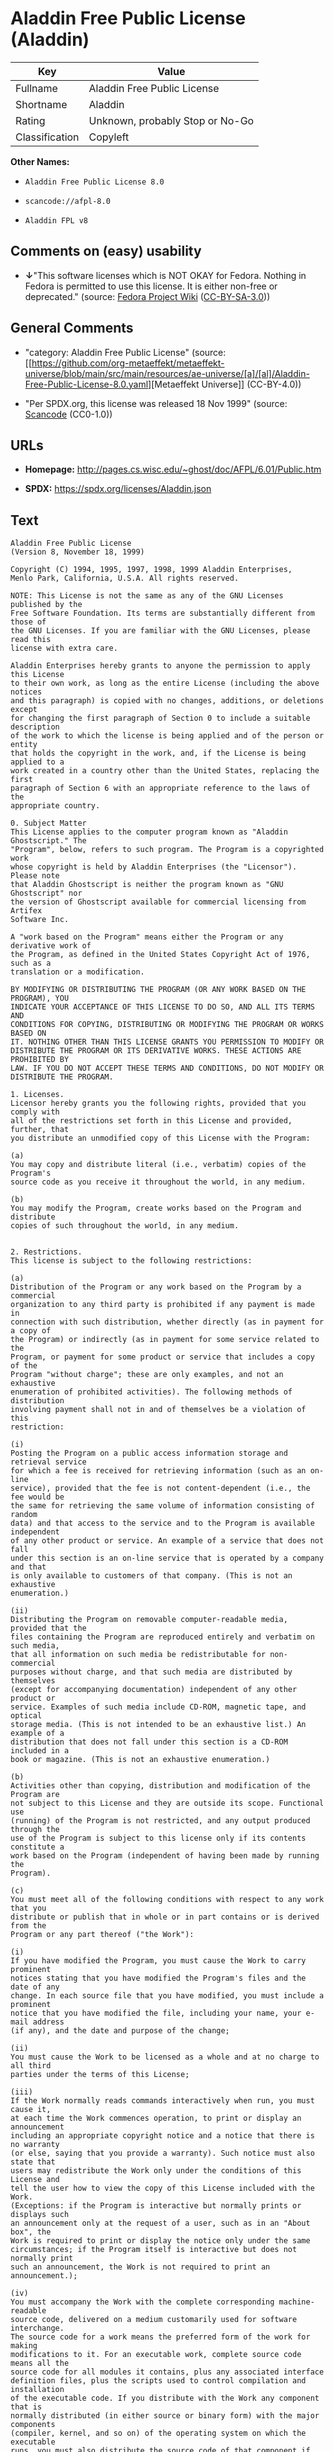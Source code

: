 * Aladdin Free Public License (Aladdin)
| Key            | Value                           |
|----------------+---------------------------------|
| Fullname       | Aladdin Free Public License     |
| Shortname      | Aladdin                         |
| Rating         | Unknown, probably Stop or No-Go |
| Classification | Copyleft                        |

*Other Names:*

- =Aladdin Free Public License 8.0=

- =scancode://afpl-8.0=

- =Aladdin FPL v8=

** Comments on (easy) usability

- *↓*"This software licenses which is NOT OKAY for Fedora. Nothing in
  Fedora is permitted to use this license. It is either non-free or
  deprecated." (source:
  [[https://fedoraproject.org/wiki/Licensing:Main?rd=Licensing][Fedora
  Project Wiki]]
  ([[https://creativecommons.org/licenses/by-sa/3.0/legalcode][CC-BY-SA-3.0]]))

** General Comments

- "category: Aladdin Free Public License" (source:
  [[https://github.com/org-metaeffekt/metaeffekt-universe/blob/main/src/main/resources/ae-universe/[a]/[al]/Aladdin-Free-Public-License-8.0.yaml][Metaeffekt
  Universe]] (CC-BY-4.0))

- "Per SPDX.org, this license was released 18 Nov 1999" (source:
  [[https://github.com/nexB/scancode-toolkit/blob/develop/src/licensedcode/data/licenses/afpl-8.0.yml][Scancode]]
  (CC0-1.0))

** URLs

- *Homepage:* http://pages.cs.wisc.edu/~ghost/doc/AFPL/6.01/Public.htm

- *SPDX:* https://spdx.org/licenses/Aladdin.json

** Text
#+begin_example
  Aladdin Free Public License
  (Version 8, November 18, 1999)

  Copyright (C) 1994, 1995, 1997, 1998, 1999 Aladdin Enterprises,
  Menlo Park, California, U.S.A. All rights reserved.

  NOTE: This License is not the same as any of the GNU Licenses published by the
  Free Software Foundation. Its terms are substantially different from those of
  the GNU Licenses. If you are familiar with the GNU Licenses, please read this
  license with extra care.

  Aladdin Enterprises hereby grants to anyone the permission to apply this License
  to their own work, as long as the entire License (including the above notices
  and this paragraph) is copied with no changes, additions, or deletions except
  for changing the first paragraph of Section 0 to include a suitable description
  of the work to which the license is being applied and of the person or entity
  that holds the copyright in the work, and, if the License is being applied to a
  work created in a country other than the United States, replacing the first
  paragraph of Section 6 with an appropriate reference to the laws of the
  appropriate country.

  0. Subject Matter 
  This License applies to the computer program known as "Aladdin Ghostscript." The
  "Program", below, refers to such program. The Program is a copyrighted work
  whose copyright is held by Aladdin Enterprises (the "Licensor"). Please note
  that Aladdin Ghostscript is neither the program known as "GNU Ghostscript" nor
  the version of Ghostscript available for commercial licensing from Artifex
  Software Inc.

  A "work based on the Program" means either the Program or any derivative work of
  the Program, as defined in the United States Copyright Act of 1976, such as a
  translation or a modification.

  BY MODIFYING OR DISTRIBUTING THE PROGRAM (OR ANY WORK BASED ON THE PROGRAM), YOU
  INDICATE YOUR ACCEPTANCE OF THIS LICENSE TO DO SO, AND ALL ITS TERMS AND
  CONDITIONS FOR COPYING, DISTRIBUTING OR MODIFYING THE PROGRAM OR WORKS BASED ON
  IT. NOTHING OTHER THAN THIS LICENSE GRANTS YOU PERMISSION TO MODIFY OR
  DISTRIBUTE THE PROGRAM OR ITS DERIVATIVE WORKS. THESE ACTIONS ARE PROHIBITED BY
  LAW. IF YOU DO NOT ACCEPT THESE TERMS AND CONDITIONS, DO NOT MODIFY OR
  DISTRIBUTE THE PROGRAM.

  1. Licenses.
  Licensor hereby grants you the following rights, provided that you comply with
  all of the restrictions set forth in this License and provided, further, that
  you distribute an unmodified copy of this License with the Program:

  (a)
  You may copy and distribute literal (i.e., verbatim) copies of the Program's
  source code as you receive it throughout the world, in any medium.

  (b)
  You may modify the Program, create works based on the Program and distribute
  copies of such throughout the world, in any medium.


  2. Restrictions.
  This license is subject to the following restrictions:

  (a)
  Distribution of the Program or any work based on the Program by a commercial
  organization to any third party is prohibited if any payment is made in
  connection with such distribution, whether directly (as in payment for a copy of
  the Program) or indirectly (as in payment for some service related to the
  Program, or payment for some product or service that includes a copy of the
  Program "without charge"; these are only examples, and not an exhaustive
  enumeration of prohibited activities). The following methods of distribution
  involving payment shall not in and of themselves be a violation of this
  restriction:

  (i)
  Posting the Program on a public access information storage and retrieval service
  for which a fee is received for retrieving information (such as an on-line
  service), provided that the fee is not content-dependent (i.e., the fee would be
  the same for retrieving the same volume of information consisting of random
  data) and that access to the service and to the Program is available independent
  of any other product or service. An example of a service that does not fall
  under this section is an on-line service that is operated by a company and that
  is only available to customers of that company. (This is not an exhaustive
  enumeration.)

  (ii)
  Distributing the Program on removable computer-readable media, provided that the
  files containing the Program are reproduced entirely and verbatim on such media,
  that all information on such media be redistributable for non-commercial
  purposes without charge, and that such media are distributed by themselves
  (except for accompanying documentation) independent of any other product or
  service. Examples of such media include CD-ROM, magnetic tape, and optical
  storage media. (This is not intended to be an exhaustive list.) An example of a
  distribution that does not fall under this section is a CD-ROM included in a
  book or magazine. (This is not an exhaustive enumeration.)

  (b)
  Activities other than copying, distribution and modification of the Program are
  not subject to this License and they are outside its scope. Functional use
  (running) of the Program is not restricted, and any output produced through the
  use of the Program is subject to this license only if its contents constitute a
  work based on the Program (independent of having been made by running the
  Program).

  (c)
  You must meet all of the following conditions with respect to any work that you
  distribute or publish that in whole or in part contains or is derived from the
  Program or any part thereof ("the Work"):

  (i)
  If you have modified the Program, you must cause the Work to carry prominent
  notices stating that you have modified the Program's files and the date of any
  change. In each source file that you have modified, you must include a prominent
  notice that you have modified the file, including your name, your e-mail address
  (if any), and the date and purpose of the change;

  (ii)
  You must cause the Work to be licensed as a whole and at no charge to all third
  parties under the terms of this License;

  (iii)
  If the Work normally reads commands interactively when run, you must cause it,
  at each time the Work commences operation, to print or display an announcement
  including an appropriate copyright notice and a notice that there is no warranty
  (or else, saying that you provide a warranty). Such notice must also state that
  users may redistribute the Work only under the conditions of this License and
  tell the user how to view the copy of this License included with the Work.
  (Exceptions: if the Program is interactive but normally prints or displays such
  an announcement only at the request of a user, such as in an "About box", the
  Work is required to print or display the notice only under the same
  circumstances; if the Program itself is interactive but does not normally print
  such an announcement, the Work is not required to print an announcement.);

  (iv)
  You must accompany the Work with the complete corresponding machine-readable
  source code, delivered on a medium customarily used for software interchange.
  The source code for a work means the preferred form of the work for making
  modifications to it. For an executable work, complete source code means all the
  source code for all modules it contains, plus any associated interface
  definition files, plus the scripts used to control compilation and installation
  of the executable code. If you distribute with the Work any component that is
  normally distributed (in either source or binary form) with the major components
  (compiler, kernel, and so on) of the operating system on which the executable
  runs, you must also distribute the source code of that component if you have it
  and are allowed to do so;

  (v)
  If you distribute any written or printed material at all with the Work, such
  material must include either a written copy of this License, or a prominent
  written indication that the Work is covered by this License and written
  instructions for printing and/or displaying the copy of the License on the
  distribution medium;

  (vi)
  You may not impose any further restrictions on the recipient's exercise of the
  rights granted herein.

  If distribution of executable or object code is made by offering the equivalent
  ability to copy from a designated place, then offering equivalent ability to
  copy the source code from the same place counts as distribution of the source
  code, even though third parties are not compelled to copy the source code along
  with the object code.

  3. Reservation of Rights.
  No rights are granted to the Program except as expressly set forth herein. You
  may not copy, modify, sublicense, or distribute the Program except as expressly
  provided under this License. Any attempt otherwise to copy, modify, sublicense
  or distribute the Program is void, and will automatically terminate your rights
  under this License. However, parties who have received copies, or rights, from
  you under this License will not have their licenses terminated so long as such
  parties remain in full compliance.

  4. Other Restrictions.
  If the distribution and/or use of the Program is restricted in certain countries
  for any reason, Licensor may add an explicit geographical distribution
  limitation excluding those countries, so that distribution is permitted only in
  or among countries not thus excluded. In such case, this License incorporates
  the limitation as if written in the body of this License.

  5. Limitations.
  THE PROGRAM IS PROVIDED TO YOU "AS IS," WITHOUT WARRANTY. THERE IS NO WARRANTY
  FOR THE PROGRAM, EITHER EXPRESSED OR IMPLIED, INCLUDING, BUT NOT LIMITED TO, THE
  IMPLIED WARRANTIES OF MERCHANTABILITY AND FITNESS FOR A PARTICULAR PURPOSE AND
  NONINFRINGEMENT OF THIRD PARTY RIGHTS. THE ENTIRE RISK AS TO THE QUALITY AND
  PERFORMANCE OF THE PROGRAM IS WITH YOU. SHOULD THE PROGRAM PROVE DEFECTIVE, YOU
  ASSUME THE COST OF ALL NECESSARY SERVICING, REPAIR OR CORRECTION.

  IN NO EVENT UNLESS REQUIRED BY APPLICABLE LAW OR AGREED TO IN WRITING WILL
  LICENSOR, OR ANY OTHER PARTY WHO MAY MODIFY AND/OR REDISTRIBUTE THE PROGRAM AS
  PERMITTED ABOVE, BE LIABLE TO YOU FOR DAMAGES, INCLUDING ANY GENERAL, SPECIAL,
  INCIDENTAL OR CONSEQUENTIAL DAMAGES ARISING OUT OF THE USE OR INABILITY TO USE
  THE PROGRAM (INCLUDING BUT NOT LIMITED TO LOSS OF DATA OR DATA BEING RENDERED
  INACCURATE OR LOSSES SUSTAINED BY YOU OR THIRD PARTIES OR A FAILURE OF THE
  PROGRAM TO OPERATE WITH ANY OTHER PROGRAMS), EVEN IF SUCH HOLDER OR OTHER PARTY
  HAS BEEN ADVISED OF THE POSSIBILITY OF SUCH DAMAGES.

  6. General.

  This License is governed by the laws of the State of California, U.S.A.,
  excluding choice of law rules.

  If any part of this License is found to be in conflict with the law, that part
  shall be interpreted in its broadest meaning consistent with the law, and no
  other parts of the License shall be affected.

  For United States Government users, the Program is provided with RESTRICTED
  RIGHTS. If you are a unit or agency of the United States Government or are
  acquiring the Program for any such unit or agency, the following apply:

  If the unit or agency is the Department of Defense ("DOD"), the Program and its
  documentation are classified as "commercial computer software" and "commercial
  computer software documentation" respectively and, pursuant to DFAR Section
  227.7202, the Government is acquiring the Program and its documentation in
  accordance with the terms of this License. If the unit or agency is other than
  DOD, the Program and its documentation are classified as "commercial computer
  software" and "commercial computer software documentation" respectively and,
  pursuant to FAR Section 12.212, the Government is acquiring the Program and its
  documentation in accordance with the terms of this License.
#+end_example

--------------

** Raw Data
*** Facts

- LicenseName

- [[https://fedoraproject.org/wiki/Licensing:Main?rd=Licensing][Fedora
  Project Wiki]]
  ([[https://creativecommons.org/licenses/by-sa/3.0/legalcode][CC-BY-SA-3.0]])

- [[https://github.com/org-metaeffekt/metaeffekt-universe/blob/main/src/main/resources/ae-universe/[a]/[al]/Aladdin-Free-Public-License-8.0.yaml][Metaeffekt
  Universe]] (CC-BY-4.0)

- [[https://spdx.org/licenses/Aladdin.html][SPDX]] (all data [in this
  repository] is generated)

- [[https://github.com/nexB/scancode-toolkit/blob/develop/src/licensedcode/data/licenses/afpl-8.0.yml][Scancode]]
  (CC0-1.0)

*** Raw JSON
#+begin_example
  {
      "__impliedNames": [
          "Aladdin",
          "Aladdin Free Public License",
          "Aladdin Free Public License 8.0",
          "scancode://afpl-8.0",
          "Aladdin FPL v8"
      ],
      "__impliedId": "Aladdin",
      "__impliedAmbiguousNames": [
          "Aladdin License",
          "ALADDIN LICENSE",
          "ALADDIN License",
          "scancode:afpl-8.0"
      ],
      "__impliedComments": [
          [
              "Metaeffekt Universe",
              [
                  "category: Aladdin Free Public License"
              ]
          ],
          [
              "Scancode",
              [
                  "Per SPDX.org, this license was released 18 Nov 1999"
              ]
          ]
      ],
      "facts": {
          "LicenseName": {
              "implications": {
                  "__impliedNames": [
                      "Aladdin"
                  ],
                  "__impliedId": "Aladdin"
              },
              "shortname": "Aladdin",
              "otherNames": []
          },
          "SPDX": {
              "isSPDXLicenseDeprecated": false,
              "spdxFullName": "Aladdin Free Public License",
              "spdxDetailsURL": "https://spdx.org/licenses/Aladdin.json",
              "_sourceURL": "https://spdx.org/licenses/Aladdin.html",
              "spdxLicIsOSIApproved": false,
              "spdxSeeAlso": [
                  "http://pages.cs.wisc.edu/~ghost/doc/AFPL/6.01/Public.htm"
              ],
              "_implications": {
                  "__impliedNames": [
                      "Aladdin",
                      "Aladdin Free Public License"
                  ],
                  "__impliedId": "Aladdin",
                  "__isOsiApproved": false,
                  "__impliedURLs": [
                      [
                          "SPDX",
                          "https://spdx.org/licenses/Aladdin.json"
                      ],
                      [
                          null,
                          "http://pages.cs.wisc.edu/~ghost/doc/AFPL/6.01/Public.htm"
                      ]
                  ]
              },
              "spdxLicenseId": "Aladdin"
          },
          "Fedora Project Wiki": {
              "rating": "Bad",
              "Upstream URL": "http://www.artifex.com/downloads/doc/Public.htm",
              "licenseType": "license",
              "_sourceURL": "https://fedoraproject.org/wiki/Licensing:Main?rd=Licensing",
              "Full Name": "Aladdin Free Public License",
              "FSF Free?": "No",
              "_implications": {
                  "__impliedNames": [
                      "Aladdin Free Public License"
                  ],
                  "__impliedJudgement": [
                      [
                          "Fedora Project Wiki",
                          {
                              "tag": "NegativeJudgement",
                              "contents": "This software licenses which is NOT OKAY for Fedora. Nothing in Fedora is permitted to use this license. It is either non-free or deprecated."
                          }
                      ]
                  ]
              },
              "Notes": null
          },
          "Scancode": {
              "otherUrls": null,
              "homepageUrl": "http://pages.cs.wisc.edu/~ghost/doc/AFPL/6.01/Public.htm",
              "shortName": "Aladdin FPL v8",
              "textUrls": null,
              "text": "Aladdin Free Public License\n(Version 8, November 18, 1999)\n\nCopyright (C) 1994, 1995, 1997, 1998, 1999 Aladdin Enterprises,\nMenlo Park, California, U.S.A. All rights reserved.\n\nNOTE: This License is not the same as any of the GNU Licenses published by the\nFree Software Foundation. Its terms are substantially different from those of\nthe GNU Licenses. If you are familiar with the GNU Licenses, please read this\nlicense with extra care.\n\nAladdin Enterprises hereby grants to anyone the permission to apply this License\nto their own work, as long as the entire License (including the above notices\nand this paragraph) is copied with no changes, additions, or deletions except\nfor changing the first paragraph of Section 0 to include a suitable description\nof the work to which the license is being applied and of the person or entity\nthat holds the copyright in the work, and, if the License is being applied to a\nwork created in a country other than the United States, replacing the first\nparagraph of Section 6 with an appropriate reference to the laws of the\nappropriate country.\n\n0. Subject Matter \nThis License applies to the computer program known as \"Aladdin Ghostscript.\" The\n\"Program\", below, refers to such program. The Program is a copyrighted work\nwhose copyright is held by Aladdin Enterprises (the \"Licensor\"). Please note\nthat Aladdin Ghostscript is neither the program known as \"GNU Ghostscript\" nor\nthe version of Ghostscript available for commercial licensing from Artifex\nSoftware Inc.\n\nA \"work based on the Program\" means either the Program or any derivative work of\nthe Program, as defined in the United States Copyright Act of 1976, such as a\ntranslation or a modification.\n\nBY MODIFYING OR DISTRIBUTING THE PROGRAM (OR ANY WORK BASED ON THE PROGRAM), YOU\nINDICATE YOUR ACCEPTANCE OF THIS LICENSE TO DO SO, AND ALL ITS TERMS AND\nCONDITIONS FOR COPYING, DISTRIBUTING OR MODIFYING THE PROGRAM OR WORKS BASED ON\nIT. NOTHING OTHER THAN THIS LICENSE GRANTS YOU PERMISSION TO MODIFY OR\nDISTRIBUTE THE PROGRAM OR ITS DERIVATIVE WORKS. THESE ACTIONS ARE PROHIBITED BY\nLAW. IF YOU DO NOT ACCEPT THESE TERMS AND CONDITIONS, DO NOT MODIFY OR\nDISTRIBUTE THE PROGRAM.\n\n1. Licenses.\nLicensor hereby grants you the following rights, provided that you comply with\nall of the restrictions set forth in this License and provided, further, that\nyou distribute an unmodified copy of this License with the Program:\n\n(a)\nYou may copy and distribute literal (i.e., verbatim) copies of the Program's\nsource code as you receive it throughout the world, in any medium.\n\n(b)\nYou may modify the Program, create works based on the Program and distribute\ncopies of such throughout the world, in any medium.\n\n\n2. Restrictions.\nThis license is subject to the following restrictions:\n\n(a)\nDistribution of the Program or any work based on the Program by a commercial\norganization to any third party is prohibited if any payment is made in\nconnection with such distribution, whether directly (as in payment for a copy of\nthe Program) or indirectly (as in payment for some service related to the\nProgram, or payment for some product or service that includes a copy of the\nProgram \"without charge\"; these are only examples, and not an exhaustive\nenumeration of prohibited activities). The following methods of distribution\ninvolving payment shall not in and of themselves be a violation of this\nrestriction:\n\n(i)\nPosting the Program on a public access information storage and retrieval service\nfor which a fee is received for retrieving information (such as an on-line\nservice), provided that the fee is not content-dependent (i.e., the fee would be\nthe same for retrieving the same volume of information consisting of random\ndata) and that access to the service and to the Program is available independent\nof any other product or service. An example of a service that does not fall\nunder this section is an on-line service that is operated by a company and that\nis only available to customers of that company. (This is not an exhaustive\nenumeration.)\n\n(ii)\nDistributing the Program on removable computer-readable media, provided that the\nfiles containing the Program are reproduced entirely and verbatim on such media,\nthat all information on such media be redistributable for non-commercial\npurposes without charge, and that such media are distributed by themselves\n(except for accompanying documentation) independent of any other product or\nservice. Examples of such media include CD-ROM, magnetic tape, and optical\nstorage media. (This is not intended to be an exhaustive list.) An example of a\ndistribution that does not fall under this section is a CD-ROM included in a\nbook or magazine. (This is not an exhaustive enumeration.)\n\n(b)\nActivities other than copying, distribution and modification of the Program are\nnot subject to this License and they are outside its scope. Functional use\n(running) of the Program is not restricted, and any output produced through the\nuse of the Program is subject to this license only if its contents constitute a\nwork based on the Program (independent of having been made by running the\nProgram).\n\n(c)\nYou must meet all of the following conditions with respect to any work that you\ndistribute or publish that in whole or in part contains or is derived from the\nProgram or any part thereof (\"the Work\"):\n\n(i)\nIf you have modified the Program, you must cause the Work to carry prominent\nnotices stating that you have modified the Program's files and the date of any\nchange. In each source file that you have modified, you must include a prominent\nnotice that you have modified the file, including your name, your e-mail address\n(if any), and the date and purpose of the change;\n\n(ii)\nYou must cause the Work to be licensed as a whole and at no charge to all third\nparties under the terms of this License;\n\n(iii)\nIf the Work normally reads commands interactively when run, you must cause it,\nat each time the Work commences operation, to print or display an announcement\nincluding an appropriate copyright notice and a notice that there is no warranty\n(or else, saying that you provide a warranty). Such notice must also state that\nusers may redistribute the Work only under the conditions of this License and\ntell the user how to view the copy of this License included with the Work.\n(Exceptions: if the Program is interactive but normally prints or displays such\nan announcement only at the request of a user, such as in an \"About box\", the\nWork is required to print or display the notice only under the same\ncircumstances; if the Program itself is interactive but does not normally print\nsuch an announcement, the Work is not required to print an announcement.);\n\n(iv)\nYou must accompany the Work with the complete corresponding machine-readable\nsource code, delivered on a medium customarily used for software interchange.\nThe source code for a work means the preferred form of the work for making\nmodifications to it. For an executable work, complete source code means all the\nsource code for all modules it contains, plus any associated interface\ndefinition files, plus the scripts used to control compilation and installation\nof the executable code. If you distribute with the Work any component that is\nnormally distributed (in either source or binary form) with the major components\n(compiler, kernel, and so on) of the operating system on which the executable\nruns, you must also distribute the source code of that component if you have it\nand are allowed to do so;\n\n(v)\nIf you distribute any written or printed material at all with the Work, such\nmaterial must include either a written copy of this License, or a prominent\nwritten indication that the Work is covered by this License and written\ninstructions for printing and/or displaying the copy of the License on the\ndistribution medium;\n\n(vi)\nYou may not impose any further restrictions on the recipient's exercise of the\nrights granted herein.\n\nIf distribution of executable or object code is made by offering the equivalent\nability to copy from a designated place, then offering equivalent ability to\ncopy the source code from the same place counts as distribution of the source\ncode, even though third parties are not compelled to copy the source code along\nwith the object code.\n\n3. Reservation of Rights.\nNo rights are granted to the Program except as expressly set forth herein. You\nmay not copy, modify, sublicense, or distribute the Program except as expressly\nprovided under this License. Any attempt otherwise to copy, modify, sublicense\nor distribute the Program is void, and will automatically terminate your rights\nunder this License. However, parties who have received copies, or rights, from\nyou under this License will not have their licenses terminated so long as such\nparties remain in full compliance.\n\n4. Other Restrictions.\nIf the distribution and/or use of the Program is restricted in certain countries\nfor any reason, Licensor may add an explicit geographical distribution\nlimitation excluding those countries, so that distribution is permitted only in\nor among countries not thus excluded. In such case, this License incorporates\nthe limitation as if written in the body of this License.\n\n5. Limitations.\nTHE PROGRAM IS PROVIDED TO YOU \"AS IS,\" WITHOUT WARRANTY. THERE IS NO WARRANTY\nFOR THE PROGRAM, EITHER EXPRESSED OR IMPLIED, INCLUDING, BUT NOT LIMITED TO, THE\nIMPLIED WARRANTIES OF MERCHANTABILITY AND FITNESS FOR A PARTICULAR PURPOSE AND\nNONINFRINGEMENT OF THIRD PARTY RIGHTS. THE ENTIRE RISK AS TO THE QUALITY AND\nPERFORMANCE OF THE PROGRAM IS WITH YOU. SHOULD THE PROGRAM PROVE DEFECTIVE, YOU\nASSUME THE COST OF ALL NECESSARY SERVICING, REPAIR OR CORRECTION.\n\nIN NO EVENT UNLESS REQUIRED BY APPLICABLE LAW OR AGREED TO IN WRITING WILL\nLICENSOR, OR ANY OTHER PARTY WHO MAY MODIFY AND/OR REDISTRIBUTE THE PROGRAM AS\nPERMITTED ABOVE, BE LIABLE TO YOU FOR DAMAGES, INCLUDING ANY GENERAL, SPECIAL,\nINCIDENTAL OR CONSEQUENTIAL DAMAGES ARISING OUT OF THE USE OR INABILITY TO USE\nTHE PROGRAM (INCLUDING BUT NOT LIMITED TO LOSS OF DATA OR DATA BEING RENDERED\nINACCURATE OR LOSSES SUSTAINED BY YOU OR THIRD PARTIES OR A FAILURE OF THE\nPROGRAM TO OPERATE WITH ANY OTHER PROGRAMS), EVEN IF SUCH HOLDER OR OTHER PARTY\nHAS BEEN ADVISED OF THE POSSIBILITY OF SUCH DAMAGES.\n\n6. General.\n\nThis License is governed by the laws of the State of California, U.S.A.,\nexcluding choice of law rules.\n\nIf any part of this License is found to be in conflict with the law, that part\nshall be interpreted in its broadest meaning consistent with the law, and no\nother parts of the License shall be affected.\n\nFor United States Government users, the Program is provided with RESTRICTED\nRIGHTS. If you are a unit or agency of the United States Government or are\nacquiring the Program for any such unit or agency, the following apply:\n\nIf the unit or agency is the Department of Defense (\"DOD\"), the Program and its\ndocumentation are classified as \"commercial computer software\" and \"commercial\ncomputer software documentation\" respectively and, pursuant to DFAR Section\n227.7202, the Government is acquiring the Program and its documentation in\naccordance with the terms of this License. If the unit or agency is other than\nDOD, the Program and its documentation are classified as \"commercial computer\nsoftware\" and \"commercial computer software documentation\" respectively and,\npursuant to FAR Section 12.212, the Government is acquiring the Program and its\ndocumentation in accordance with the terms of this License.\n",
              "category": "Copyleft",
              "osiUrl": null,
              "owner": "Aladdin Enterprises",
              "_sourceURL": "https://github.com/nexB/scancode-toolkit/blob/develop/src/licensedcode/data/licenses/afpl-8.0.yml",
              "key": "afpl-8.0",
              "name": "Aladdin Free Public License v8",
              "spdxId": "Aladdin",
              "notes": "Per SPDX.org, this license was released 18 Nov 1999",
              "_implications": {
                  "__impliedNames": [
                      "scancode://afpl-8.0",
                      "Aladdin FPL v8",
                      "Aladdin"
                  ],
                  "__impliedId": "Aladdin",
                  "__impliedComments": [
                      [
                          "Scancode",
                          [
                              "Per SPDX.org, this license was released 18 Nov 1999"
                          ]
                      ]
                  ],
                  "__impliedCopyleft": [
                      [
                          "Scancode",
                          "Copyleft"
                      ]
                  ],
                  "__calculatedCopyleft": "Copyleft",
                  "__impliedText": "Aladdin Free Public License\n(Version 8, November 18, 1999)\n\nCopyright (C) 1994, 1995, 1997, 1998, 1999 Aladdin Enterprises,\nMenlo Park, California, U.S.A. All rights reserved.\n\nNOTE: This License is not the same as any of the GNU Licenses published by the\nFree Software Foundation. Its terms are substantially different from those of\nthe GNU Licenses. If you are familiar with the GNU Licenses, please read this\nlicense with extra care.\n\nAladdin Enterprises hereby grants to anyone the permission to apply this License\nto their own work, as long as the entire License (including the above notices\nand this paragraph) is copied with no changes, additions, or deletions except\nfor changing the first paragraph of Section 0 to include a suitable description\nof the work to which the license is being applied and of the person or entity\nthat holds the copyright in the work, and, if the License is being applied to a\nwork created in a country other than the United States, replacing the first\nparagraph of Section 6 with an appropriate reference to the laws of the\nappropriate country.\n\n0. Subject Matter \nThis License applies to the computer program known as \"Aladdin Ghostscript.\" The\n\"Program\", below, refers to such program. The Program is a copyrighted work\nwhose copyright is held by Aladdin Enterprises (the \"Licensor\"). Please note\nthat Aladdin Ghostscript is neither the program known as \"GNU Ghostscript\" nor\nthe version of Ghostscript available for commercial licensing from Artifex\nSoftware Inc.\n\nA \"work based on the Program\" means either the Program or any derivative work of\nthe Program, as defined in the United States Copyright Act of 1976, such as a\ntranslation or a modification.\n\nBY MODIFYING OR DISTRIBUTING THE PROGRAM (OR ANY WORK BASED ON THE PROGRAM), YOU\nINDICATE YOUR ACCEPTANCE OF THIS LICENSE TO DO SO, AND ALL ITS TERMS AND\nCONDITIONS FOR COPYING, DISTRIBUTING OR MODIFYING THE PROGRAM OR WORKS BASED ON\nIT. NOTHING OTHER THAN THIS LICENSE GRANTS YOU PERMISSION TO MODIFY OR\nDISTRIBUTE THE PROGRAM OR ITS DERIVATIVE WORKS. THESE ACTIONS ARE PROHIBITED BY\nLAW. IF YOU DO NOT ACCEPT THESE TERMS AND CONDITIONS, DO NOT MODIFY OR\nDISTRIBUTE THE PROGRAM.\n\n1. Licenses.\nLicensor hereby grants you the following rights, provided that you comply with\nall of the restrictions set forth in this License and provided, further, that\nyou distribute an unmodified copy of this License with the Program:\n\n(a)\nYou may copy and distribute literal (i.e., verbatim) copies of the Program's\nsource code as you receive it throughout the world, in any medium.\n\n(b)\nYou may modify the Program, create works based on the Program and distribute\ncopies of such throughout the world, in any medium.\n\n\n2. Restrictions.\nThis license is subject to the following restrictions:\n\n(a)\nDistribution of the Program or any work based on the Program by a commercial\norganization to any third party is prohibited if any payment is made in\nconnection with such distribution, whether directly (as in payment for a copy of\nthe Program) or indirectly (as in payment for some service related to the\nProgram, or payment for some product or service that includes a copy of the\nProgram \"without charge\"; these are only examples, and not an exhaustive\nenumeration of prohibited activities). The following methods of distribution\ninvolving payment shall not in and of themselves be a violation of this\nrestriction:\n\n(i)\nPosting the Program on a public access information storage and retrieval service\nfor which a fee is received for retrieving information (such as an on-line\nservice), provided that the fee is not content-dependent (i.e., the fee would be\nthe same for retrieving the same volume of information consisting of random\ndata) and that access to the service and to the Program is available independent\nof any other product or service. An example of a service that does not fall\nunder this section is an on-line service that is operated by a company and that\nis only available to customers of that company. (This is not an exhaustive\nenumeration.)\n\n(ii)\nDistributing the Program on removable computer-readable media, provided that the\nfiles containing the Program are reproduced entirely and verbatim on such media,\nthat all information on such media be redistributable for non-commercial\npurposes without charge, and that such media are distributed by themselves\n(except for accompanying documentation) independent of any other product or\nservice. Examples of such media include CD-ROM, magnetic tape, and optical\nstorage media. (This is not intended to be an exhaustive list.) An example of a\ndistribution that does not fall under this section is a CD-ROM included in a\nbook or magazine. (This is not an exhaustive enumeration.)\n\n(b)\nActivities other than copying, distribution and modification of the Program are\nnot subject to this License and they are outside its scope. Functional use\n(running) of the Program is not restricted, and any output produced through the\nuse of the Program is subject to this license only if its contents constitute a\nwork based on the Program (independent of having been made by running the\nProgram).\n\n(c)\nYou must meet all of the following conditions with respect to any work that you\ndistribute or publish that in whole or in part contains or is derived from the\nProgram or any part thereof (\"the Work\"):\n\n(i)\nIf you have modified the Program, you must cause the Work to carry prominent\nnotices stating that you have modified the Program's files and the date of any\nchange. In each source file that you have modified, you must include a prominent\nnotice that you have modified the file, including your name, your e-mail address\n(if any), and the date and purpose of the change;\n\n(ii)\nYou must cause the Work to be licensed as a whole and at no charge to all third\nparties under the terms of this License;\n\n(iii)\nIf the Work normally reads commands interactively when run, you must cause it,\nat each time the Work commences operation, to print or display an announcement\nincluding an appropriate copyright notice and a notice that there is no warranty\n(or else, saying that you provide a warranty). Such notice must also state that\nusers may redistribute the Work only under the conditions of this License and\ntell the user how to view the copy of this License included with the Work.\n(Exceptions: if the Program is interactive but normally prints or displays such\nan announcement only at the request of a user, such as in an \"About box\", the\nWork is required to print or display the notice only under the same\ncircumstances; if the Program itself is interactive but does not normally print\nsuch an announcement, the Work is not required to print an announcement.);\n\n(iv)\nYou must accompany the Work with the complete corresponding machine-readable\nsource code, delivered on a medium customarily used for software interchange.\nThe source code for a work means the preferred form of the work for making\nmodifications to it. For an executable work, complete source code means all the\nsource code for all modules it contains, plus any associated interface\ndefinition files, plus the scripts used to control compilation and installation\nof the executable code. If you distribute with the Work any component that is\nnormally distributed (in either source or binary form) with the major components\n(compiler, kernel, and so on) of the operating system on which the executable\nruns, you must also distribute the source code of that component if you have it\nand are allowed to do so;\n\n(v)\nIf you distribute any written or printed material at all with the Work, such\nmaterial must include either a written copy of this License, or a prominent\nwritten indication that the Work is covered by this License and written\ninstructions for printing and/or displaying the copy of the License on the\ndistribution medium;\n\n(vi)\nYou may not impose any further restrictions on the recipient's exercise of the\nrights granted herein.\n\nIf distribution of executable or object code is made by offering the equivalent\nability to copy from a designated place, then offering equivalent ability to\ncopy the source code from the same place counts as distribution of the source\ncode, even though third parties are not compelled to copy the source code along\nwith the object code.\n\n3. Reservation of Rights.\nNo rights are granted to the Program except as expressly set forth herein. You\nmay not copy, modify, sublicense, or distribute the Program except as expressly\nprovided under this License. Any attempt otherwise to copy, modify, sublicense\nor distribute the Program is void, and will automatically terminate your rights\nunder this License. However, parties who have received copies, or rights, from\nyou under this License will not have their licenses terminated so long as such\nparties remain in full compliance.\n\n4. Other Restrictions.\nIf the distribution and/or use of the Program is restricted in certain countries\nfor any reason, Licensor may add an explicit geographical distribution\nlimitation excluding those countries, so that distribution is permitted only in\nor among countries not thus excluded. In such case, this License incorporates\nthe limitation as if written in the body of this License.\n\n5. Limitations.\nTHE PROGRAM IS PROVIDED TO YOU \"AS IS,\" WITHOUT WARRANTY. THERE IS NO WARRANTY\nFOR THE PROGRAM, EITHER EXPRESSED OR IMPLIED, INCLUDING, BUT NOT LIMITED TO, THE\nIMPLIED WARRANTIES OF MERCHANTABILITY AND FITNESS FOR A PARTICULAR PURPOSE AND\nNONINFRINGEMENT OF THIRD PARTY RIGHTS. THE ENTIRE RISK AS TO THE QUALITY AND\nPERFORMANCE OF THE PROGRAM IS WITH YOU. SHOULD THE PROGRAM PROVE DEFECTIVE, YOU\nASSUME THE COST OF ALL NECESSARY SERVICING, REPAIR OR CORRECTION.\n\nIN NO EVENT UNLESS REQUIRED BY APPLICABLE LAW OR AGREED TO IN WRITING WILL\nLICENSOR, OR ANY OTHER PARTY WHO MAY MODIFY AND/OR REDISTRIBUTE THE PROGRAM AS\nPERMITTED ABOVE, BE LIABLE TO YOU FOR DAMAGES, INCLUDING ANY GENERAL, SPECIAL,\nINCIDENTAL OR CONSEQUENTIAL DAMAGES ARISING OUT OF THE USE OR INABILITY TO USE\nTHE PROGRAM (INCLUDING BUT NOT LIMITED TO LOSS OF DATA OR DATA BEING RENDERED\nINACCURATE OR LOSSES SUSTAINED BY YOU OR THIRD PARTIES OR A FAILURE OF THE\nPROGRAM TO OPERATE WITH ANY OTHER PROGRAMS), EVEN IF SUCH HOLDER OR OTHER PARTY\nHAS BEEN ADVISED OF THE POSSIBILITY OF SUCH DAMAGES.\n\n6. General.\n\nThis License is governed by the laws of the State of California, U.S.A.,\nexcluding choice of law rules.\n\nIf any part of this License is found to be in conflict with the law, that part\nshall be interpreted in its broadest meaning consistent with the law, and no\nother parts of the License shall be affected.\n\nFor United States Government users, the Program is provided with RESTRICTED\nRIGHTS. If you are a unit or agency of the United States Government or are\nacquiring the Program for any such unit or agency, the following apply:\n\nIf the unit or agency is the Department of Defense (\"DOD\"), the Program and its\ndocumentation are classified as \"commercial computer software\" and \"commercial\ncomputer software documentation\" respectively and, pursuant to DFAR Section\n227.7202, the Government is acquiring the Program and its documentation in\naccordance with the terms of this License. If the unit or agency is other than\nDOD, the Program and its documentation are classified as \"commercial computer\nsoftware\" and \"commercial computer software documentation\" respectively and,\npursuant to FAR Section 12.212, the Government is acquiring the Program and its\ndocumentation in accordance with the terms of this License.\n",
                  "__impliedURLs": [
                      [
                          "Homepage",
                          "http://pages.cs.wisc.edu/~ghost/doc/AFPL/6.01/Public.htm"
                      ]
                  ]
              }
          },
          "Metaeffekt Universe": {
              "spdxIdentifier": "Aladdin",
              "shortName": null,
              "category": "Aladdin Free Public License",
              "alternativeNames": [
                  "Aladdin License",
                  "ALADDIN LICENSE",
                  "ALADDIN License"
              ],
              "_sourceURL": "https://github.com/org-metaeffekt/metaeffekt-universe/blob/main/src/main/resources/ae-universe/[a]/[al]/Aladdin-Free-Public-License-8.0.yaml",
              "otherIds": [
                  "scancode:afpl-8.0"
              ],
              "canonicalName": "Aladdin Free Public License 8.0",
              "_implications": {
                  "__impliedNames": [
                      "Aladdin Free Public License 8.0",
                      "Aladdin"
                  ],
                  "__impliedId": "Aladdin",
                  "__impliedAmbiguousNames": [
                      "Aladdin License",
                      "ALADDIN LICENSE",
                      "ALADDIN License",
                      "scancode:afpl-8.0"
                  ],
                  "__impliedComments": [
                      [
                          "Metaeffekt Universe",
                          [
                              "category: Aladdin Free Public License"
                          ]
                      ]
                  ]
              }
          }
      },
      "__impliedJudgement": [
          [
              "Fedora Project Wiki",
              {
                  "tag": "NegativeJudgement",
                  "contents": "This software licenses which is NOT OKAY for Fedora. Nothing in Fedora is permitted to use this license. It is either non-free or deprecated."
              }
          ]
      ],
      "__impliedCopyleft": [
          [
              "Scancode",
              "Copyleft"
          ]
      ],
      "__calculatedCopyleft": "Copyleft",
      "__isOsiApproved": false,
      "__impliedText": "Aladdin Free Public License\n(Version 8, November 18, 1999)\n\nCopyright (C) 1994, 1995, 1997, 1998, 1999 Aladdin Enterprises,\nMenlo Park, California, U.S.A. All rights reserved.\n\nNOTE: This License is not the same as any of the GNU Licenses published by the\nFree Software Foundation. Its terms are substantially different from those of\nthe GNU Licenses. If you are familiar with the GNU Licenses, please read this\nlicense with extra care.\n\nAladdin Enterprises hereby grants to anyone the permission to apply this License\nto their own work, as long as the entire License (including the above notices\nand this paragraph) is copied with no changes, additions, or deletions except\nfor changing the first paragraph of Section 0 to include a suitable description\nof the work to which the license is being applied and of the person or entity\nthat holds the copyright in the work, and, if the License is being applied to a\nwork created in a country other than the United States, replacing the first\nparagraph of Section 6 with an appropriate reference to the laws of the\nappropriate country.\n\n0. Subject Matter \nThis License applies to the computer program known as \"Aladdin Ghostscript.\" The\n\"Program\", below, refers to such program. The Program is a copyrighted work\nwhose copyright is held by Aladdin Enterprises (the \"Licensor\"). Please note\nthat Aladdin Ghostscript is neither the program known as \"GNU Ghostscript\" nor\nthe version of Ghostscript available for commercial licensing from Artifex\nSoftware Inc.\n\nA \"work based on the Program\" means either the Program or any derivative work of\nthe Program, as defined in the United States Copyright Act of 1976, such as a\ntranslation or a modification.\n\nBY MODIFYING OR DISTRIBUTING THE PROGRAM (OR ANY WORK BASED ON THE PROGRAM), YOU\nINDICATE YOUR ACCEPTANCE OF THIS LICENSE TO DO SO, AND ALL ITS TERMS AND\nCONDITIONS FOR COPYING, DISTRIBUTING OR MODIFYING THE PROGRAM OR WORKS BASED ON\nIT. NOTHING OTHER THAN THIS LICENSE GRANTS YOU PERMISSION TO MODIFY OR\nDISTRIBUTE THE PROGRAM OR ITS DERIVATIVE WORKS. THESE ACTIONS ARE PROHIBITED BY\nLAW. IF YOU DO NOT ACCEPT THESE TERMS AND CONDITIONS, DO NOT MODIFY OR\nDISTRIBUTE THE PROGRAM.\n\n1. Licenses.\nLicensor hereby grants you the following rights, provided that you comply with\nall of the restrictions set forth in this License and provided, further, that\nyou distribute an unmodified copy of this License with the Program:\n\n(a)\nYou may copy and distribute literal (i.e., verbatim) copies of the Program's\nsource code as you receive it throughout the world, in any medium.\n\n(b)\nYou may modify the Program, create works based on the Program and distribute\ncopies of such throughout the world, in any medium.\n\n\n2. Restrictions.\nThis license is subject to the following restrictions:\n\n(a)\nDistribution of the Program or any work based on the Program by a commercial\norganization to any third party is prohibited if any payment is made in\nconnection with such distribution, whether directly (as in payment for a copy of\nthe Program) or indirectly (as in payment for some service related to the\nProgram, or payment for some product or service that includes a copy of the\nProgram \"without charge\"; these are only examples, and not an exhaustive\nenumeration of prohibited activities). The following methods of distribution\ninvolving payment shall not in and of themselves be a violation of this\nrestriction:\n\n(i)\nPosting the Program on a public access information storage and retrieval service\nfor which a fee is received for retrieving information (such as an on-line\nservice), provided that the fee is not content-dependent (i.e., the fee would be\nthe same for retrieving the same volume of information consisting of random\ndata) and that access to the service and to the Program is available independent\nof any other product or service. An example of a service that does not fall\nunder this section is an on-line service that is operated by a company and that\nis only available to customers of that company. (This is not an exhaustive\nenumeration.)\n\n(ii)\nDistributing the Program on removable computer-readable media, provided that the\nfiles containing the Program are reproduced entirely and verbatim on such media,\nthat all information on such media be redistributable for non-commercial\npurposes without charge, and that such media are distributed by themselves\n(except for accompanying documentation) independent of any other product or\nservice. Examples of such media include CD-ROM, magnetic tape, and optical\nstorage media. (This is not intended to be an exhaustive list.) An example of a\ndistribution that does not fall under this section is a CD-ROM included in a\nbook or magazine. (This is not an exhaustive enumeration.)\n\n(b)\nActivities other than copying, distribution and modification of the Program are\nnot subject to this License and they are outside its scope. Functional use\n(running) of the Program is not restricted, and any output produced through the\nuse of the Program is subject to this license only if its contents constitute a\nwork based on the Program (independent of having been made by running the\nProgram).\n\n(c)\nYou must meet all of the following conditions with respect to any work that you\ndistribute or publish that in whole or in part contains or is derived from the\nProgram or any part thereof (\"the Work\"):\n\n(i)\nIf you have modified the Program, you must cause the Work to carry prominent\nnotices stating that you have modified the Program's files and the date of any\nchange. In each source file that you have modified, you must include a prominent\nnotice that you have modified the file, including your name, your e-mail address\n(if any), and the date and purpose of the change;\n\n(ii)\nYou must cause the Work to be licensed as a whole and at no charge to all third\nparties under the terms of this License;\n\n(iii)\nIf the Work normally reads commands interactively when run, you must cause it,\nat each time the Work commences operation, to print or display an announcement\nincluding an appropriate copyright notice and a notice that there is no warranty\n(or else, saying that you provide a warranty). Such notice must also state that\nusers may redistribute the Work only under the conditions of this License and\ntell the user how to view the copy of this License included with the Work.\n(Exceptions: if the Program is interactive but normally prints or displays such\nan announcement only at the request of a user, such as in an \"About box\", the\nWork is required to print or display the notice only under the same\ncircumstances; if the Program itself is interactive but does not normally print\nsuch an announcement, the Work is not required to print an announcement.);\n\n(iv)\nYou must accompany the Work with the complete corresponding machine-readable\nsource code, delivered on a medium customarily used for software interchange.\nThe source code for a work means the preferred form of the work for making\nmodifications to it. For an executable work, complete source code means all the\nsource code for all modules it contains, plus any associated interface\ndefinition files, plus the scripts used to control compilation and installation\nof the executable code. If you distribute with the Work any component that is\nnormally distributed (in either source or binary form) with the major components\n(compiler, kernel, and so on) of the operating system on which the executable\nruns, you must also distribute the source code of that component if you have it\nand are allowed to do so;\n\n(v)\nIf you distribute any written or printed material at all with the Work, such\nmaterial must include either a written copy of this License, or a prominent\nwritten indication that the Work is covered by this License and written\ninstructions for printing and/or displaying the copy of the License on the\ndistribution medium;\n\n(vi)\nYou may not impose any further restrictions on the recipient's exercise of the\nrights granted herein.\n\nIf distribution of executable or object code is made by offering the equivalent\nability to copy from a designated place, then offering equivalent ability to\ncopy the source code from the same place counts as distribution of the source\ncode, even though third parties are not compelled to copy the source code along\nwith the object code.\n\n3. Reservation of Rights.\nNo rights are granted to the Program except as expressly set forth herein. You\nmay not copy, modify, sublicense, or distribute the Program except as expressly\nprovided under this License. Any attempt otherwise to copy, modify, sublicense\nor distribute the Program is void, and will automatically terminate your rights\nunder this License. However, parties who have received copies, or rights, from\nyou under this License will not have their licenses terminated so long as such\nparties remain in full compliance.\n\n4. Other Restrictions.\nIf the distribution and/or use of the Program is restricted in certain countries\nfor any reason, Licensor may add an explicit geographical distribution\nlimitation excluding those countries, so that distribution is permitted only in\nor among countries not thus excluded. In such case, this License incorporates\nthe limitation as if written in the body of this License.\n\n5. Limitations.\nTHE PROGRAM IS PROVIDED TO YOU \"AS IS,\" WITHOUT WARRANTY. THERE IS NO WARRANTY\nFOR THE PROGRAM, EITHER EXPRESSED OR IMPLIED, INCLUDING, BUT NOT LIMITED TO, THE\nIMPLIED WARRANTIES OF MERCHANTABILITY AND FITNESS FOR A PARTICULAR PURPOSE AND\nNONINFRINGEMENT OF THIRD PARTY RIGHTS. THE ENTIRE RISK AS TO THE QUALITY AND\nPERFORMANCE OF THE PROGRAM IS WITH YOU. SHOULD THE PROGRAM PROVE DEFECTIVE, YOU\nASSUME THE COST OF ALL NECESSARY SERVICING, REPAIR OR CORRECTION.\n\nIN NO EVENT UNLESS REQUIRED BY APPLICABLE LAW OR AGREED TO IN WRITING WILL\nLICENSOR, OR ANY OTHER PARTY WHO MAY MODIFY AND/OR REDISTRIBUTE THE PROGRAM AS\nPERMITTED ABOVE, BE LIABLE TO YOU FOR DAMAGES, INCLUDING ANY GENERAL, SPECIAL,\nINCIDENTAL OR CONSEQUENTIAL DAMAGES ARISING OUT OF THE USE OR INABILITY TO USE\nTHE PROGRAM (INCLUDING BUT NOT LIMITED TO LOSS OF DATA OR DATA BEING RENDERED\nINACCURATE OR LOSSES SUSTAINED BY YOU OR THIRD PARTIES OR A FAILURE OF THE\nPROGRAM TO OPERATE WITH ANY OTHER PROGRAMS), EVEN IF SUCH HOLDER OR OTHER PARTY\nHAS BEEN ADVISED OF THE POSSIBILITY OF SUCH DAMAGES.\n\n6. General.\n\nThis License is governed by the laws of the State of California, U.S.A.,\nexcluding choice of law rules.\n\nIf any part of this License is found to be in conflict with the law, that part\nshall be interpreted in its broadest meaning consistent with the law, and no\nother parts of the License shall be affected.\n\nFor United States Government users, the Program is provided with RESTRICTED\nRIGHTS. If you are a unit or agency of the United States Government or are\nacquiring the Program for any such unit or agency, the following apply:\n\nIf the unit or agency is the Department of Defense (\"DOD\"), the Program and its\ndocumentation are classified as \"commercial computer software\" and \"commercial\ncomputer software documentation\" respectively and, pursuant to DFAR Section\n227.7202, the Government is acquiring the Program and its documentation in\naccordance with the terms of this License. If the unit or agency is other than\nDOD, the Program and its documentation are classified as \"commercial computer\nsoftware\" and \"commercial computer software documentation\" respectively and,\npursuant to FAR Section 12.212, the Government is acquiring the Program and its\ndocumentation in accordance with the terms of this License.\n",
      "__impliedURLs": [
          [
              "SPDX",
              "https://spdx.org/licenses/Aladdin.json"
          ],
          [
              null,
              "http://pages.cs.wisc.edu/~ghost/doc/AFPL/6.01/Public.htm"
          ],
          [
              "Homepage",
              "http://pages.cs.wisc.edu/~ghost/doc/AFPL/6.01/Public.htm"
          ]
      ]
  }
#+end_example

*** Dot Cluster Graph
[[../dot/Aladdin.svg]]
